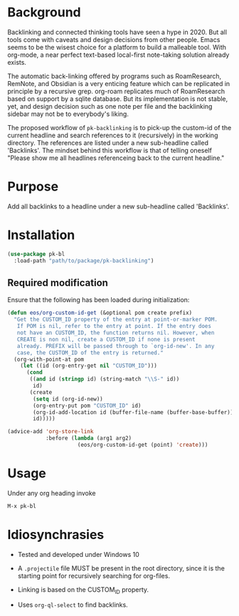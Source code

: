 * Background

Backlinking and connected thinking tools have seen a hype in 2020. But
all tools come with caveats and design decisions from other
people. Emacs seems to be the wisest choice for a platform to build a
malleable tool. With org-mode, a near perfect text-based local-first
note-taking solution already exists.

The automatic back-linking offered by programs such as RoamResearch,
RemNote, and Obsidian is a very enticing feature which can be
replicated in principle by a recursive grep. org-roam replicates much
of RoamResearch based on support by a sqlite database. But its
implementation is not stable, yet, and design decision such as one
note per file and the backlinking sidebar may not be to everybody's
liking.

The proposed workflow of ~pk-backlinking~ is to pick-up the custom-id
of the current headline and search references to it (recursively) in
the working directory. The references are listed under a new
sub-headline called 'Backlinks'. The mindset behind this workflow is
that of telling oneself "Please show me all headlines referenceing back
to the current headline."

* Purpose

Add all backlinks to a headline under a new sub-headline called
'Backlinks'.

* Installation

#+begin_src emacs-lisp
    (use-package pk-bl
      :load-path "path/to/package/pk-backlinking")
#+end_src

** Required modification

Ensure that the following has been loaded during initialization:

#+begin_src emacs-lisp
  (defun eos/org-custom-id-get (&optional pom create prefix)
    "Get the CUSTOM_ID property of the entry at point-or-marker POM.
     If POM is nil, refer to the entry at point. If the entry does
     not have an CUSTOM_ID, the function returns nil. However, when
     CREATE is non nil, create a CUSTOM_ID if none is present
     already. PREFIX will be passed through to `org-id-new'. In any
     case, the CUSTOM_ID of the entry is returned."
    (org-with-point-at pom
      (let ((id (org-entry-get nil "CUSTOM_ID")))
        (cond
         ((and id (stringp id) (string-match "\\S-" id))
          id)
         (create
          (setq id (org-id-new))
          (org-entry-put pom "CUSTOM_ID" id)
          (org-id-add-location id (buffer-file-name (buffer-base-buffer)))
          id)))))

  (advice-add 'org-store-link 
              :before (lambda (arg1 arg2)
                        (eos/org-custom-id-get (point) 'create)))
#+end_src

* Usage 

Under any org heading invoke

#+begin_src emacs-lisp
 M-x pk-bl
#+end_src

* Idiosynchrasies

- Tested and developed under Windows 10

- A ~.projectile~ file MUST be present in the root directory, since it
  is the starting point for recursively searching for org-files.

- Linking is based on the CUSTOM_ID property.

- Uses ~org-ql-select~ to find backlinks.
